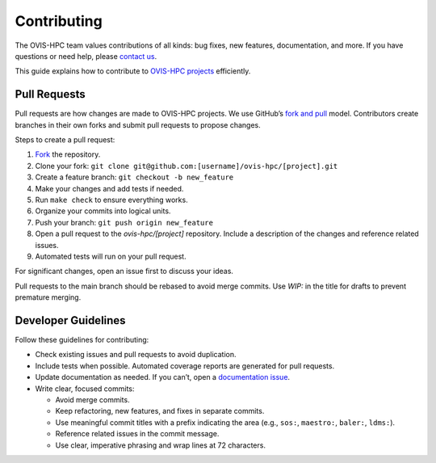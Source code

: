 .. _contributing:

============
Contributing
============

The OVIS-HPC team values contributions of all kinds: bug fixes, new features, documentation, and more. If you have questions or need help, please `contact us <https://github.com/ovis-hpc/OVIS-HPC/people>`_.

This guide explains how to contribute to `OVIS-HPC projects <https://github.com/ovis-hpc>`_ efficiently.

.. _pull-requests:

-------------
Pull Requests
-------------

Pull requests are how changes are made to OVIS-HPC projects. We use GitHub’s
`fork and pull <https://help.github.com/en/github/collaborating-with-issues-and-pull-requests/about-collaborative-development-models>`_
model. Contributors create branches in their own forks and submit pull requests to propose changes.

Steps to create a pull request:

1. `Fork <https://help.github.com/en/github/getting-started-with-github/fork-a-repo>`_ the repository.
2. Clone your fork: ``git clone git@github.com:[username]/ovis-hpc/[project].git``
3. Create a feature branch: ``git checkout -b new_feature``
4. Make your changes and add tests if needed.
5. Run ``make check`` to ensure everything works.
6. Organize your commits into logical units.
7. Push your branch: ``git push origin new_feature``
8. Open a pull request to the `ovis-hpc/[project]` repository. Include a description of the changes and reference related issues.
9. Automated tests will run on your pull request.

For significant changes, open an issue first to discuss your ideas.

Pull requests to the main branch should be rebased to avoid merge commits. Use `WIP:` in the title for drafts to prevent premature merging.

.. _dev-guidelines:

--------------------
Developer Guidelines
--------------------

Follow these guidelines for contributing:

* Check existing issues and pull requests to avoid duplication.
* Include tests when possible. Automated coverage reports are generated for pull requests.
* Update documentation as needed. If you can’t, open a `documentation issue <https://github.com/ovis-hpc/docs/issues>`_.
* Write clear, focused commits:

  - Avoid merge commits.
  - Keep refactoring, new features, and fixes in separate commits.
  - Use meaningful commit titles with a prefix indicating the area (e.g., ``sos:``, ``maestro:``, ``baler:``, ``ldms:``).
  - Reference related issues in the commit message.
  - Use clear, imperative phrasing and wrap lines at 72 characters.

